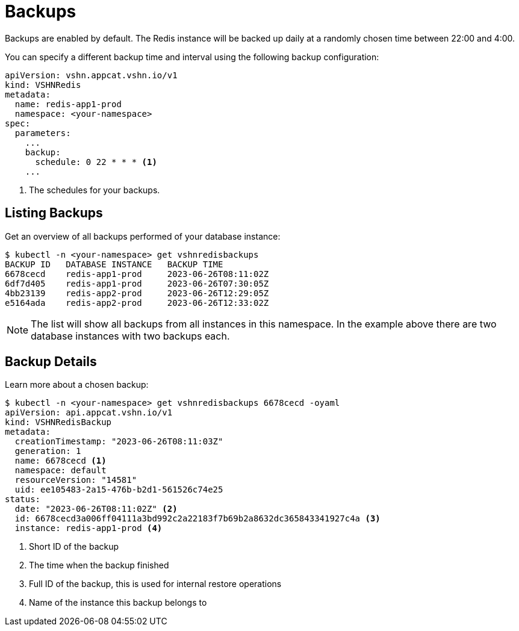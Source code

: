 = Backups

Backups are enabled by default. The Redis instance will be backed up daily at a randomly chosen time between 22:00 and 4:00.

You can specify a different backup time and interval using the following backup configuration:

[source,yaml]
----
apiVersion: vshn.appcat.vshn.io/v1
kind: VSHNRedis
metadata:
  name: redis-app1-prod
  namespace: <your-namespace>
spec:
  parameters:
    ...
    backup:
      schedule: 0 22 * * * <1>
    ...
----
<1> The schedules for your backups.

== Listing Backups

Get an overview of all backups performed of your database instance:

[source,bash]
----
$ kubectl -n <your-namespace> get vshnredisbackups
BACKUP ID   DATABASE INSTANCE   BACKUP TIME
6678cecd    redis-app1-prod     2023-06-26T08:11:02Z
6df7d405    redis-app1-prod     2023-06-26T07:30:05Z
4bb23139    redis-app2-prod     2023-06-26T12:29:05Z
e5164ada    redis-app2-prod     2023-06-26T12:33:02Z
----
NOTE: The list will show all backups from all instances in this namespace. In the example above there are two database instances with two backups each.

== Backup Details

Learn more about a chosen backup:

[source,bash]
----
$ kubectl -n <your-namespace> get vshnredisbackups 6678cecd -oyaml
apiVersion: api.appcat.vshn.io/v1
kind: VSHNRedisBackup
metadata:
  creationTimestamp: "2023-06-26T08:11:03Z"
  generation: 1
  name: 6678cecd <1>
  namespace: default
  resourceVersion: "14581"
  uid: ee105483-2a15-476b-b2d1-561526c74e25
status:
  date: "2023-06-26T08:11:02Z" <2>
  id: 6678cecd3a006ff04111a3bd992c2a22183f7b69b2a8632dc365843341927c4a <3>
  instance: redis-app1-prod <4>
----
<1> Short ID of the backup
<2> The time when the backup finished
<3> Full ID of the backup, this is used for internal restore operations
<4> Name of the instance this backup belongs to
